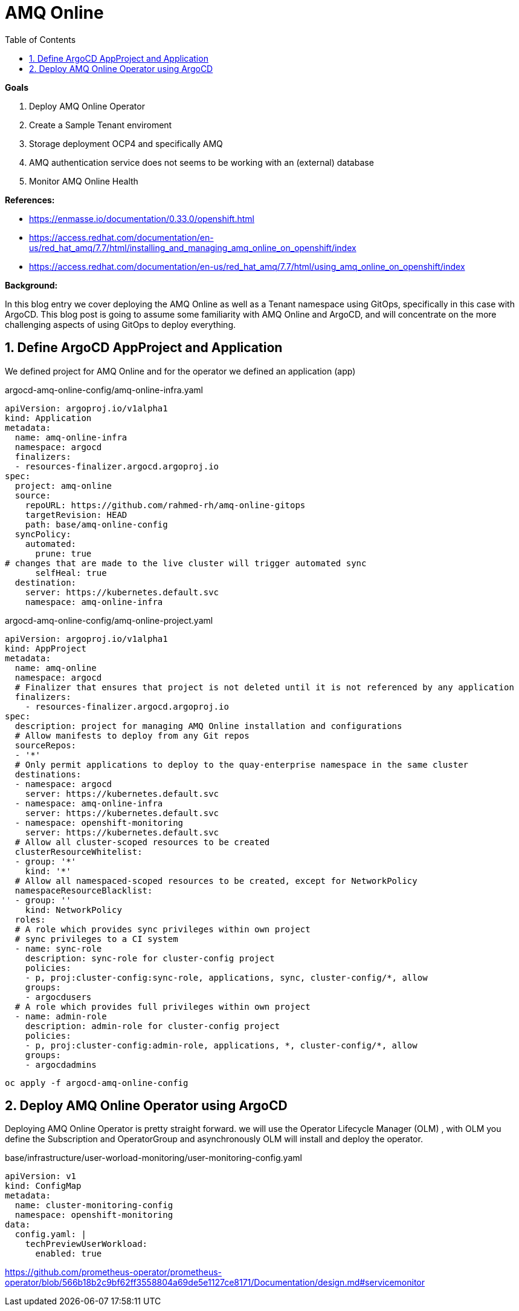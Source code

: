 :source-highlighter: highlightjs
:data-uri:
:toc: left
:markup-in-source: +verbatim,+quotes,+specialcharacters
:icons: font
:stylesdir: stylesheets
:stylesheet: colony.css

= AMQ Online

.*Goals*

. Deploy AMQ Online Operator
. Create a Sample Tenant enviroment 
. Storage deployment OCP4 and specifically AMQ
. AMQ authentication service does not seems to be working with an (external) database
. Monitor AMQ Online Health



.*References:*
** https://enmasse.io/documentation/0.33.0/openshift.html[]
** https://access.redhat.com/documentation/en-us/red_hat_amq/7.7/html/installing_and_managing_amq_online_on_openshift/index[]
** https://access.redhat.com/documentation/en-us/red_hat_amq/7.7/html/using_amq_online_on_openshift/index[]


.*Background:*
In this blog entry we cover deploying the AMQ Online as well as a Tenant namespace using GitOps, specifically in this case with ArgoCD. This blog post is going to assume some familiarity with AMQ Online and ArgoCD, and will concentrate on the more challenging aspects of using GitOps to deploy everything.

:sectnums:

== Define ArgoCD AppProject and Application

We defined project for AMQ Online and for the operator we defined an application (app)

.argocd-amq-online-config/amq-online-infra.yaml
[source,yaml]
----
apiVersion: argoproj.io/v1alpha1
kind: Application
metadata:
  name: amq-online-infra
  namespace: argocd
  finalizers:
  - resources-finalizer.argocd.argoproj.io
spec:
  project: amq-online
  source:
    repoURL: https://github.com/rahmed-rh/amq-online-gitops
    targetRevision: HEAD
    path: base/amq-online-config
  syncPolicy:
    automated:
      prune: true
# changes that are made to the live cluster will trigger automated sync
      selfHeal: true
  destination:
    server: https://kubernetes.default.svc
    namespace: amq-online-infra
----

.argocd-amq-online-config/amq-online-project.yaml
[source,yaml]
----
apiVersion: argoproj.io/v1alpha1
kind: AppProject
metadata:
  name: amq-online
  namespace: argocd
  # Finalizer that ensures that project is not deleted until it is not referenced by any application
  finalizers:
    - resources-finalizer.argocd.argoproj.io
spec:
  description: project for managing AMQ Online installation and configurations
  # Allow manifests to deploy from any Git repos
  sourceRepos:
  - '*'
  # Only permit applications to deploy to the quay-enterprise namespace in the same cluster
  destinations:
  - namespace: argocd
    server: https://kubernetes.default.svc
  - namespace: amq-online-infra
    server: https://kubernetes.default.svc
  - namespace: openshift-monitoring
    server: https://kubernetes.default.svc
  # Allow all cluster-scoped resources to be created
  clusterResourceWhitelist:
  - group: '*'
    kind: '*'
  # Allow all namespaced-scoped resources to be created, except for NetworkPolicy
  namespaceResourceBlacklist:
  - group: ''
    kind: NetworkPolicy
  roles:
  # A role which provides sync privileges within own project
  # sync privileges to a CI system
  - name: sync-role
    description: sync-role for cluster-config project
    policies:
    - p, proj:cluster-config:sync-role, applications, sync, cluster-config/*, allow
    groups:
    - argocdusers
  # A role which provides full privileges within own project
  - name: admin-role
    description: admin-role for cluster-config project
    policies:
    - p, proj:cluster-config:admin-role, applications, *, cluster-config/*, allow
    groups:
    - argocdadmins
----

[source,bash]
----
oc apply -f argocd-amq-online-config
----
== Deploy AMQ Online Operator using ArgoCD 
Deploying AMQ Online Operator is pretty straight forward. we will use the Operator Lifecycle Manager (OLM) , with OLM you define the Subscription and OperatorGroup and asynchronously OLM will install and deploy the operator. 

.base/infrastructure/user-worload-monitoring/user-monitoring-config.yaml
[source,yaml]
----
apiVersion: v1
kind: ConfigMap
metadata:
  name: cluster-monitoring-config
  namespace: openshift-monitoring
data:
  config.yaml: |
    techPreviewUserWorkload:
      enabled: true
----

https://github.com/prometheus-operator/prometheus-operator/blob/566b18b2c9bf62ff3558804a69de5e1127ce8171/Documentation/design.md#servicemonitor
